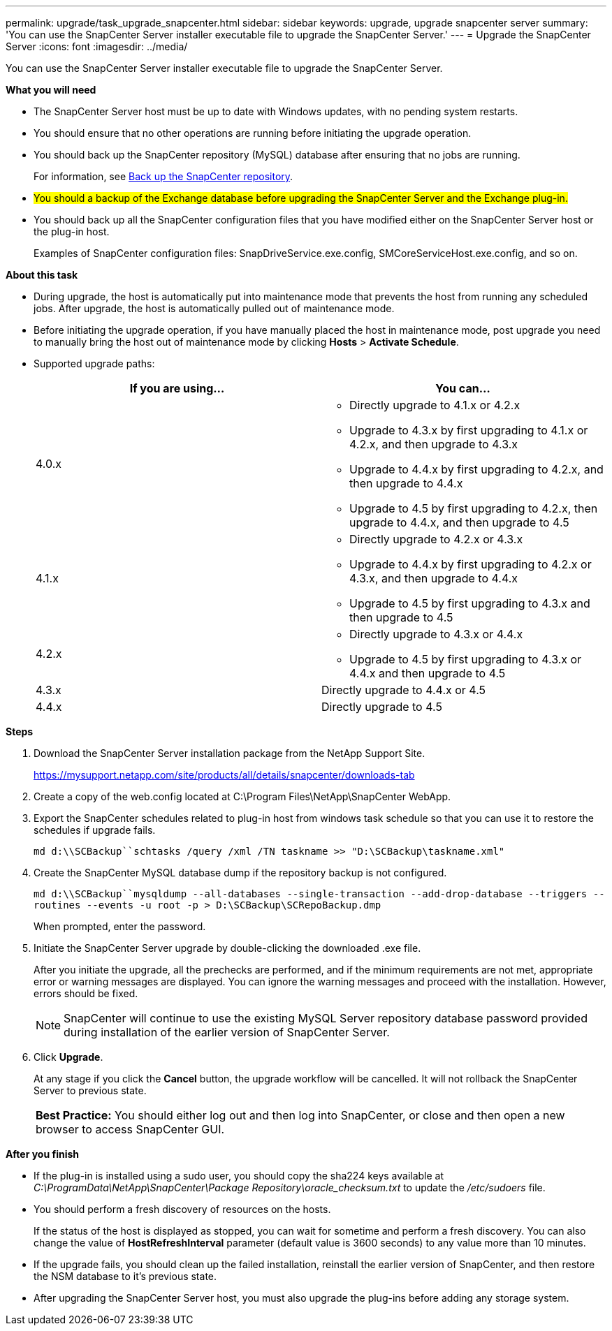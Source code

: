 ---
permalink: upgrade/task_upgrade_snapcenter.html
sidebar: sidebar
keywords: upgrade, upgrade snapcenter server
summary: 'You can use the SnapCenter Server installer executable file to upgrade the SnapCenter Server.'
---
= Upgrade the SnapCenter Server
:icons: font
:imagesdir: ../media/

[.lead]
You can use the SnapCenter Server installer executable file to upgrade the SnapCenter Server.

*What you will need*

* The SnapCenter Server host must be up to date with Windows updates, with no pending system restarts.
* You should ensure that no other operations are running before initiating the upgrade operation.
* You should back up the SnapCenter repository (MySQL) database after ensuring that no jobs are running.
+
For information, see link:../admin/concept_manage_the_snapcenter_server_repository.html#back-up-the-snapcenter-repository[Back up the SnapCenter repository^].

* #You should a backup of the Exchange database before upgrading the SnapCenter Server and the Exchange plug-in.#

* You should back up all the SnapCenter configuration files that you have modified either on the SnapCenter Server host or the plug-in host.
+
Examples of SnapCenter configuration files: SnapDriveService.exe.config, SMCoreServiceHost.exe.config, and so on.

*About this task*

* During upgrade, the host is automatically put into maintenance mode that prevents the host from running any scheduled jobs. After upgrade, the host is automatically pulled out of maintenance mode.

* Before initiating the upgrade operation, if you have manually placed the host in maintenance mode, post upgrade you need to manually bring the host out of maintenance mode by clicking *Hosts* > *Activate Schedule*.

* Supported upgrade paths:
+
|===
| If you are using... | You can...

a|
4.0.x
a|
* Directly upgrade to 4.1.x or 4.2.x
* Upgrade to 4.3.x by first upgrading to 4.1.x or 4.2.x, and then upgrade to 4.3.x
* Upgrade to 4.4.x by first upgrading to 4.2.x, and then upgrade to 4.4.x
* Upgrade to 4.5 by first upgrading to 4.2.x, then upgrade to 4.4.x, and then upgrade to 4.5
a|
4.1.x
a|
* Directly upgrade to 4.2.x or 4.3.x
* Upgrade to 4.4.x by first upgrading to 4.2.x or 4.3.x, and then upgrade to 4.4.x
* Upgrade to 4.5 by first upgrading to 4.3.x and then upgrade to 4.5
a|
4.2.x
a|
* Directly upgrade to 4.3.x or 4.4.x
* Upgrade to 4.5 by first upgrading to 4.3.x or 4.4.x and then upgrade to 4.5
a|
4.3.x
a|
Directly upgrade to 4.4.x or 4.5
a|
4.4.x
a|
Directly upgrade to 4.5
|===

*Steps*

. Download the SnapCenter Server installation package from the NetApp Support Site.
+
https://mysupport.netapp.com/site/products/all/details/snapcenter/downloads-tab

. Create a copy of the web.config located at C:\Program Files\NetApp\SnapCenter WebApp.
. Export the SnapCenter schedules related to plug-in host from windows task schedule so that you can use it to restore the schedules if upgrade fails.
+
`md d:\\SCBackup``schtasks /query /xml /TN taskname >> "D:\SCBackup\taskname.xml"`
. Create the SnapCenter MySQL database dump if the repository backup is not configured.
+
`md d:\\SCBackup``mysqldump --all-databases --single-transaction --add-drop-database --triggers --routines --events -u root -p > D:\SCBackup\SCRepoBackup.dmp`
+
When prompted, enter the password.

. Initiate the SnapCenter Server upgrade by double-clicking the downloaded .exe file.
+
After you initiate the upgrade, all the prechecks are performed, and if the minimum requirements are not met, appropriate error or warning messages are displayed. You can ignore the warning messages and proceed with the installation. However, errors should be fixed.
+
NOTE: SnapCenter will continue to use the existing MySQL Server repository database password provided during installation of the earlier version of SnapCenter Server.

. Click *Upgrade*.
+
At any stage if you click the *Cancel* button, the upgrade workflow will be cancelled. It will not rollback the SnapCenter Server to previous state.
+
|===
*Best Practice:* You should either log out and then log into SnapCenter, or close and then open a new browser to access SnapCenter GUI.
|===

*After you finish*

* If the plug-in is installed using a sudo user, you should copy the sha224 keys available at _C:\ProgramData\NetApp\SnapCenter\Package Repository\oracle_checksum.txt_ to update the _/etc/sudoers_ file.
* You should perform a fresh discovery of resources on the hosts.
+
If the status of the host is displayed as stopped, you can wait for sometime and perform a fresh discovery. You can also change the value of *HostRefreshInterval* parameter (default value is 3600 seconds) to any value more than 10 minutes.
//Included the above statement for BURT 1399849 for 4.5
* If the upgrade fails, you should clean up the failed installation, reinstall the earlier version of SnapCenter, and then restore the NSM database to it's previous state.
* After upgrading the SnapCenter Server host, you must also upgrade the plug-ins before adding any storage system.
